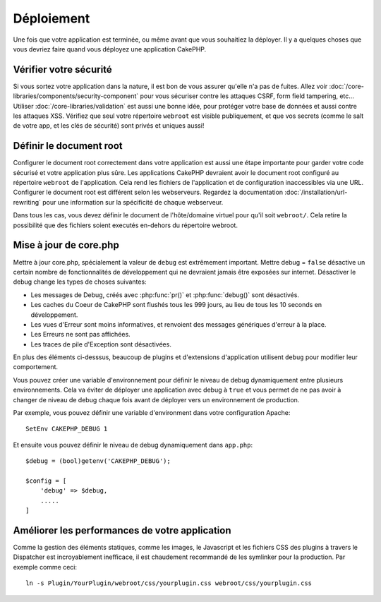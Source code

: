 Déploiement
###########

Une fois que votre application est terminée, ou même avant que vous
souhaitiez la déployer. Il y a quelques choses que vous devriez faire quand
vous déployez une application CakePHP.

Vérifier votre sécurité
=======================

Si vous sortez votre application dans la nature, il est bon de vous assurer
qu'elle n'a pas de fuites. Allez voir
:doc:`/core-libraries/components/security-component` pour vous sécuriser contre
les attaques CSRF, form field tampering, etc... Utiliser
:doc:`/core-libraries/validation` est aussi une bonne idée, pour protéger votre
base de données et aussi contre les attaques XSS. Vérifiez que seul votre
répertoire ``webroot`` est visible publiquement, et que vos secrets (comme
le salt de votre app, et les clés de sécurité) sont privés et uniques aussi!

Définir le document root
========================

Configurer le document root correctement dans votre application est aussi
une étape importante pour garder votre code sécurisé et votre application
plus sûre. Les applications CakePHP devraient avoir le document root configuré
au répertoire ``webroot`` de l'application. Cela rend les fichiers de
l'application et de configuration inaccessibles via une URL.
Configurer le document root est différent selon les webserveurs. Regardez
la documentation :doc:`/installation/url-rewriting` pour une
information sur la spécificité de chaque webserveur.

Dans tous les cas, vous devez définir le document de l'hôte/domaine virtuel
pour qu'il soit ``webroot/``. Cela retire la possibilité que des fichiers
soient executés en-dehors du répertoire webroot.

Mise à jour de core.php
=======================

Mettre à jour core.php, spécialement la valeur de ``debug`` est extrêmement
important. Mettre debug = ``false`` désactive un certain nombre de
fonctionnalités de développement qui ne devraient jamais être exposées sur
internet. Désactiver le debug change les types de choses suivantes:

* Les messages de Debug, créés avec :php:func:`pr()` et :php:func:`debug()`
  sont désactivés.
* Les caches du Coeur de CakePHP sont flushés tous les 999 jours, au lieu de
  tous les 10 seconds en développement.
* Les vues d'Erreur sont moins informatives, et renvoient des messages
  génériques d'erreur à la place.
* Les Erreurs ne sont pas affichées.
* Les traces de pile d'Exception sont désactivées.

En plus des éléments ci-desssus, beaucoup de plugins et d'extensions
d'application utilisent ``debug`` pour modifier leur comportement.

Vous pouvez créer une variable d'environnement pour définir le niveau de
debug dynamiquement entre plusieurs environnements. Cela va éviter de déployer
une application avec debug à ``true`` et vous permet de ne pas avoir à changer
de niveau de debug chaque fois avant de déployer vers un environnement de
production.

Par exemple, vous pouvez définir une variable d'environment dans votre
configuration Apache::

	SetEnv CAKEPHP_DEBUG 1

Et ensuite vous pouvez définir le niveau de debug dynamiquement dans
``app.php``::

	$debug = (bool)getenv('CAKEPHP_DEBUG');

	$config = [
	    'debug' => $debug,
	    .....
	]

.. _symlink-assets:

Améliorer les performances de votre application
===============================================

Comme la gestion des éléments statiques, comme les images, le Javascript et
les fichiers CSS des plugins à travers le Dispatcher est incroyablement
inefficace, il est chaudement recommandé de les symlinker pour la
production. Par exemple comme ceci::

    ln -s Plugin/YourPlugin/webroot/css/yourplugin.css webroot/css/yourplugin.css

.. meta::
    :title lang=fr: Déploiement
    :keywords lang=fr: stack traces,application extensions,set document,installation documentation,development features,generic error,document root,func,debug,caches,error messages,configuration files,webroot,deployment,cakephp,applications
